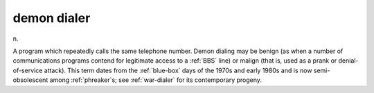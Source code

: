 .. _demon-dialer:

============================================================
demon dialer
============================================================

n\.

A program which repeatedly calls the same telephone number.
Demon dialing may be benign (as when a number of communications programs contend for legitimate access to a :ref:`BBS` line) or malign (that is, used as a prank or denial-of-service attack).
This term dates from the :ref:`blue-box` days of the 1970s and early 1980s and is now semi-obsolescent among :ref:`phreaker`\s; see :ref:`war-dialer` for its contemporary progeny.

